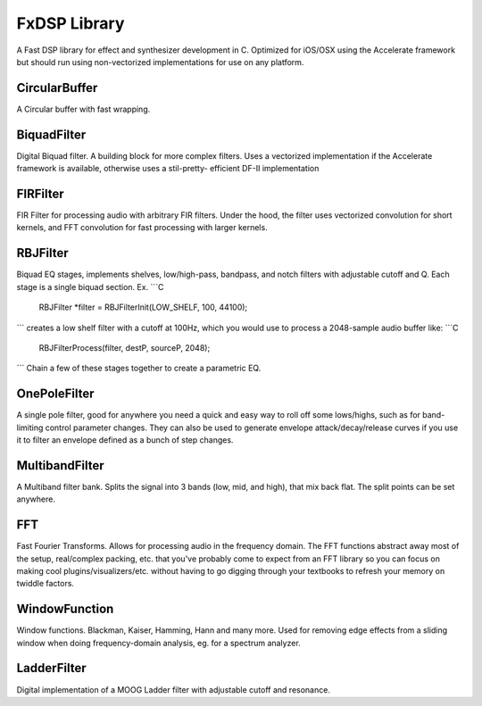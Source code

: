FxDSP Library
=============

A Fast DSP library for effect and synthesizer development in C. Optimized for 
iOS/OSX using the Accelerate framework but should run using non-vectorized 
implementations for use on any platform. 

    
CircularBuffer
------------------
A Circular buffer with fast wrapping. 


BiquadFilter
-------------------
Digital Biquad filter. A building block for more complex filters. Uses a vectorized
implementation if the Accelerate framework is available, otherwise uses a stil-pretty-
efficient DF-II implementation


FIRFilter
---------
FIR Filter for processing audio with arbitrary FIR filters. Under the hood, the filter 
uses vectorized  convolution for short kernels, and FFT convolution for fast processing 
with larger kernels.


RBJFilter
----------------
Biquad EQ stages, implements shelves, low/high-pass, bandpass, and notch filters
with adjustable cutoff and Q. Each stage is a single biquad section.
Ex.
```C
	RBJFilter *filter = RBJFilterInit(LOW_SHELF, 100, 44100);
```
creates a low shelf filter with a cutoff at 100Hz, which you would use to 
process a 2048-sample audio buffer like:
```C
	RBJFilterProcess(filter, destP, sourceP, 2048);
```
Chain a few of these stages together to create a parametric EQ.
 

OnePoleFilter
-----------------
A single pole filter, good for anywhere you need a quick and easy way to roll off some 
lows/highs, such as for band-limiting control parameter changes. They can also be used to
generate envelope attack/decay/release curves if you use it to filter an envelope defined 
as a bunch of step changes.


MultibandFilter
-----------------
A Multiband filter bank. Splits the signal into 3 bands (low, mid, and high), that mix 
back flat. The split points can be set anywhere.


FFT
----------
Fast Fourier Transforms. Allows for processing audio in the frequency domain. The FFT 
functions abstract away most of the setup, real/complex packing, etc. that you've probably
come to expect from an FFT library so you can focus on making cool 
plugins/visualizers/etc. without having to go digging through your textbooks to refresh 
your memory on twiddle factors.


WindowFunction
---------------------
Window functions. Blackman, Kaiser, Hamming, Hann and many more. Used for removing  edge 
effects from a sliding window when doing frequency-domain analysis, eg. for a spectrum 
analyzer.


LadderFilter
-------------------
Digital implementation of a MOOG Ladder filter with adjustable cutoff and 
resonance. 






